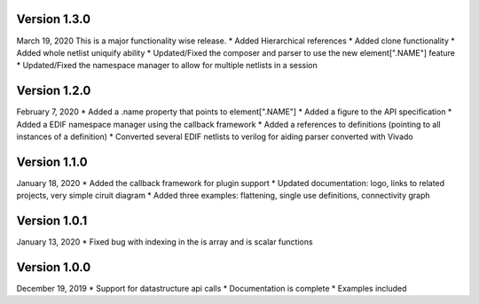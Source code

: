 Version 1.3.0
-------------
March 19, 2020
This is a major functionality wise release.
* Added Hierarchical references
* Added clone functionality
* Added whole netlist uniquify ability
* Updated/Fixed the composer and parser to use the new element[".NAME"] feature
* Updated/Fixed the namespace manager to allow for multiple netlists in a session

Version 1.2.0
-------------
February 7, 2020
* Added a .name property that points to element[".NAME"]
* Added a figure to the API specification
* Added a EDIF namespace manager using the callback framework
* Added a references to definitions (pointing to all instances of a definition)
* Converted several EDIF netlists to verilog for aiding parser converted with Vivado

Version 1.1.0
-------------
January 18, 2020
* Added the callback framework for plugin support
* Updated documentation: logo, links to related projects, very simple ciruit diagram
* Added three examples: flattening, single use definitions, connectivity graph

Version 1.0.1
-------------
January 13, 2020
* Fixed bug with indexing in the is array and is scalar functions

Version 1.0.0
-------------
December 19, 2019
* Support for datastructure api calls
* Documentation is complete
* Examples included
